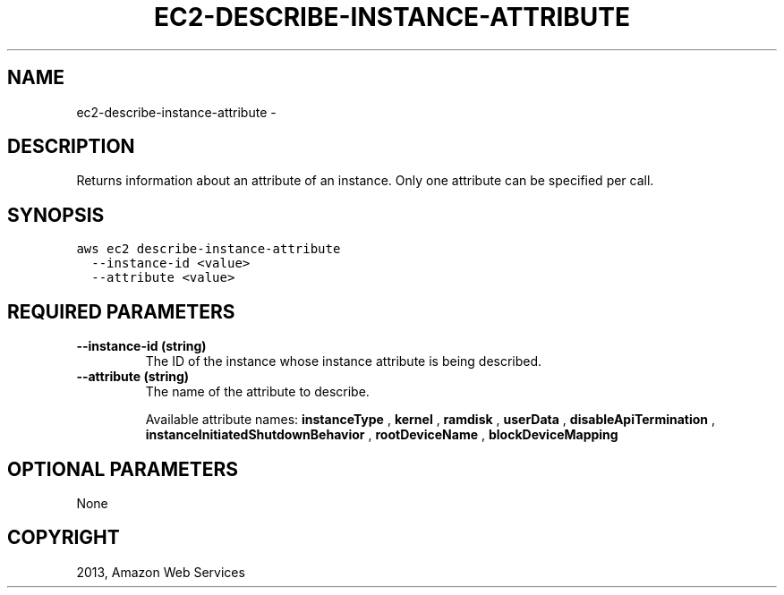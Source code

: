 .TH "EC2-DESCRIBE-INSTANCE-ATTRIBUTE" "1" "March 09, 2013" "0.8" "aws-cli"
.SH NAME
ec2-describe-instance-attribute \- 
.
.nr rst2man-indent-level 0
.
.de1 rstReportMargin
\\$1 \\n[an-margin]
level \\n[rst2man-indent-level]
level margin: \\n[rst2man-indent\\n[rst2man-indent-level]]
-
\\n[rst2man-indent0]
\\n[rst2man-indent1]
\\n[rst2man-indent2]
..
.de1 INDENT
.\" .rstReportMargin pre:
. RS \\$1
. nr rst2man-indent\\n[rst2man-indent-level] \\n[an-margin]
. nr rst2man-indent-level +1
.\" .rstReportMargin post:
..
.de UNINDENT
. RE
.\" indent \\n[an-margin]
.\" old: \\n[rst2man-indent\\n[rst2man-indent-level]]
.nr rst2man-indent-level -1
.\" new: \\n[rst2man-indent\\n[rst2man-indent-level]]
.in \\n[rst2man-indent\\n[rst2man-indent-level]]u
..
.\" Man page generated from reStructuredText.
.
.SH DESCRIPTION
.sp
Returns information about an attribute of an instance. Only one attribute can be
specified per call.
.SH SYNOPSIS
.sp
.nf
.ft C
aws ec2 describe\-instance\-attribute
  \-\-instance\-id <value>
  \-\-attribute <value>
.ft P
.fi
.SH REQUIRED PARAMETERS
.INDENT 0.0
.TP
.B \fB\-\-instance\-id\fP  (string)
The ID of the instance whose instance attribute is being described.
.TP
.B \fB\-\-attribute\fP  (string)
The name of the attribute to describe.
.sp
Available attribute names: \fBinstanceType\fP , \fBkernel\fP , \fBramdisk\fP ,
\fBuserData\fP , \fBdisableApiTermination\fP ,
\fBinstanceInitiatedShutdownBehavior\fP , \fBrootDeviceName\fP ,
\fBblockDeviceMapping\fP
.UNINDENT
.SH OPTIONAL PARAMETERS
.sp
None
.SH COPYRIGHT
2013, Amazon Web Services
.\" Generated by docutils manpage writer.
.
